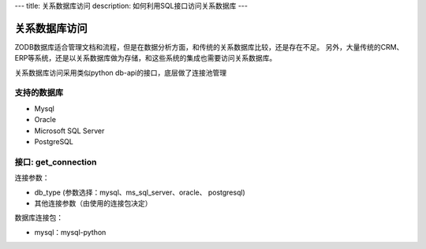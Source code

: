 ---
title: 关系数据库访问
description: 如何利用SQL接口访问关系数据库
---

===========================
关系数据库访问
===========================

ZODB数据库适合管理文档和流程，但是在数据分析方面，和传统的关系数据库比较，还是存在不足。
另外，大量传统的CRM、ERP等系统，还是以关系数据库做为存储，和这些系统的集成也需要访问关系数据库。

关系数据库访问采用类似python db-api的接口，底层做了连接池管理



支持的数据库
-----------------

- Mysql
- Oracle
- Microsoft SQL Server
- PostgreSQL

接口:  get_connection
------------------------------

连接参数：

- db_type (参数选择：mysql、ms_sql_server、oracle、 postgresql)
- 其他连接参数（由使用的连接包决定）

数据库连接包：

- mysql：mysql-python



